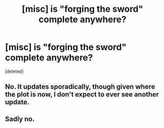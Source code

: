 #+TITLE: [misc] is "forging the sword" complete anywhere?

* [misc] is "forging the sword" complete anywhere?
:PROPERTIES:
:Score: 5
:DateUnix: 1528757843.0
:DateShort: 2018-Jun-12
:FlairText: Misc
:END:
[deleted]


** No. It updates sporadically, though given where the plot is now, I don't expect to ever see another update.
:PROPERTIES:
:Author: __Pers
:Score: 4
:DateUnix: 1528772330.0
:DateShort: 2018-Jun-12
:END:


** Sadly no.
:PROPERTIES:
:Author: XeshTrill
:Score: 2
:DateUnix: 1528760252.0
:DateShort: 2018-Jun-12
:END:
